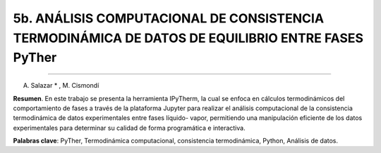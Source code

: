 5b. ANÁLISIS COMPUTACIONAL DE CONSISTENCIA TERMODINÁMICA DE DATOS DE EQUILIBRIO ENTRE FASES PyTher
**************************************************************************************************
**************************************************************************************************

A. Salazar * , M. Cismondí


**Resumen**. En este trabajo se presenta la herramienta IPyTherm, la cual se
enfoca en cálculos termodinámicos del comportamiento de fases a través de
la plataforma Jupyter para realizar el análisis computacional de la
consistencia termodinámica de datos experimentales entre fases líquido-
vapor, permitiendo una manipulación eficiente de los datos experimentales
para determinar su calidad de forma programática e interactiva.

**Palabras clave**: PyTher, Termodinámica computacional, consistencia termodinámica, Python, Análisis de datos.

